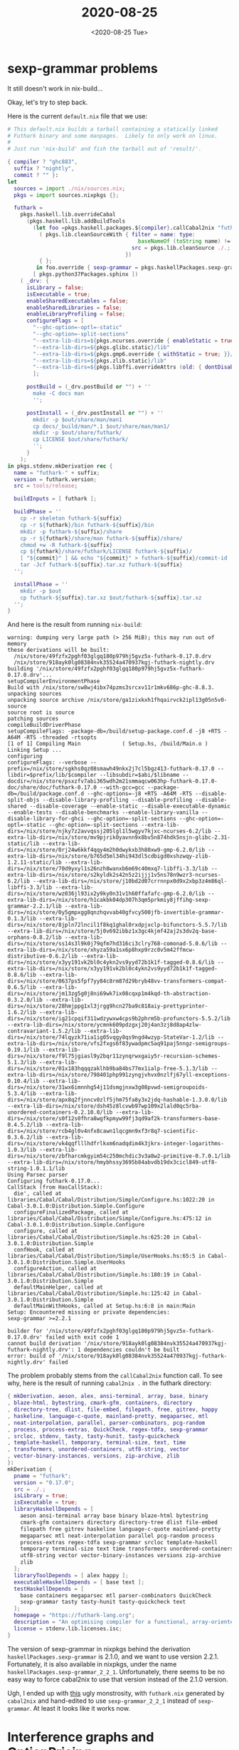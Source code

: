 #+TITLE: 2020-08-25
#+DATE: <2020-08-25 Tue>

* sexp-grammar problems

It still doesn't work in nix-build...

Okay, let's try to step back.

Here is the current ~default.nix~ file that we use:

#+begin_src nix
# This default.nix builds a tarball containing a statically linked
# Futhark binary and some manpages.  Likely to only work on linux.
#
# Just run 'nix-build' and fish the tarball out of 'result/'.

{ compiler ? "ghc883",
  suffix ? "nightly",
  commit ? "" }:
let
  sources = import ./nix/sources.nix;
  pkgs = import sources.nixpkgs {};

  futhark =
    pkgs.haskell.lib.overrideCabal
      (pkgs.haskell.lib.addBuildTools
        (let foo =pkgs.haskell.packages.${compiler}.callCabal2nix "futhark"
          ( pkgs.lib.cleanSourceWith { filter = name: type:
                                         baseNameOf (toString name) != "default.nix";
                                       src = pkgs.lib.cleanSource ./.;
                                     })
          { };
         in foo.override { sexp-grammar = pkgs.haskellPackages.sexp-grammar_2_2_1;} )
        [ pkgs.python37Packages.sphinx ])
    ( _drv: {
      isLibrary = false;
      isExecutable = true;
      enableSharedExecutables = false;
      enableSharedLibraries = false;
      enableLibraryProfiling = false;
      configureFlags = [
        "--ghc-option=-optl=-static"
        "--ghc-option=-split-sections"
        "--extra-lib-dirs=${pkgs.ncurses.override { enableStatic = true; }}/lib"
        "--extra-lib-dirs=${pkgs.glibc.static}/lib"
        "--extra-lib-dirs=${pkgs.gmp6.override { withStatic = true; }}/lib"
        "--extra-lib-dirs=${pkgs.zlib.static}/lib"
        "--extra-lib-dirs=${pkgs.libffi.overrideAttrs (old: { dontDisableStatic = true; })}/lib"
        ];

      postBuild = (_drv.postBuild or "") + ''
        make -C docs man
        '';

      postInstall = (_drv.postInstall or "") + ''
        mkdir -p $out/share/man/man1
        cp docs/_build/man/*.1 $out/share/man/man1/
        mkdir -p $out/share/futhark/
        cp LICENSE $out/share/futhark/
        '';
      }
    );
in pkgs.stdenv.mkDerivation rec {
  name = "futhark-" + suffix;
  version = futhark.version;
  src = tools/release;

  buildInputs = [ futhark ];

  buildPhase = ''
    cp -r skeleton futhark-${suffix}
    cp -r ${futhark}/bin futhark-${suffix}/bin
    mkdir -p futhark-${suffix}/share
    cp -r ${futhark}/share/man futhark-${suffix}/share/
    chmod +w -R futhark-${suffix}
    cp ${futhark}/share/futhark/LICENSE futhark-${suffix}/
    [ "${commit}" ] && echo "${commit}" > futhark-${suffix}/commit-id
    tar -Jcf futhark-${suffix}.tar.xz futhark-${suffix}
  '';

  installPhase = ''
    mkdir -p $out
    cp futhark-${suffix}.tar.xz $out/futhark-${suffix}.tar.xz
  '';
}
#+end_src

And here is the result from running ~nix-build~:

#+begin_src
warning: dumping very large path (> 256 MiB); this may run out of memory
these derivations will be built:
  /nix/store/49fzfx2pghf03glgq180p979hj5gvz5x-futhark-0.17.0.drv
  /nix/store/918ayk0lg08384nvk35524a470937kgj-futhark-nightly.drv
building '/nix/store/49fzfx2pghf03glgq180p979hj5gvz5x-futhark-0.17.0.drv'...
setupCompilerEnvironmentPhase
Build with /nix/store/sw8wj4ibx74pzms3srcxv11r1mkv686p-ghc-8.8.3.
unpacking sources
unpacking source archive /nix/store/ga1zixkxh1fhqairvck2ipl13g05n5v0-source
source root is source
patching sources
compileBuildDriverPhase
setupCompileFlags: -package-db=/build/setup-package.conf.d -j8 +RTS -A64M -RTS -threaded -rtsopts
[1 of 1] Compiling Main             ( Setup.hs, /build/Main.o )
Linking Setup ...
configuring
configureFlags: --verbose --prefix=/nix/store/sgkhs0qz08smawh49nkx2j7cl5bgz413-futhark-0.17.0 --libdir=$prefix/lib/$compiler --libsubdir=$abi/$libname --docdir=/nix/store/psxzfv7abi365wdh2m21smmaqcw063hp-futhark-0.17.0-doc/share/doc/futhark-0.17.0 --with-gcc=gcc --package-db=/build/package.conf.d --ghc-options=-j8 +RTS -A64M -RTS --disable-split-objs --disable-library-profiling --disable-profiling --disable-shared --disable-coverage --enable-static --disable-executable-dynamic --enable-tests --disable-benchmarks --enable-library-vanilla --disable-library-for-ghci --ghc-option=-split-sections --ghc-option=-optl=-static --ghc-option=-split-sections --extra-lib-dirs=/nix/store/njky7z2avvqssj205lgl1l5wgyv7kjxc-ncurses-6.2/lib --extra-lib-dirs=/nix/store/mv9pjrik0yavnn9x8bv5n874hdk5nsjn-glibc-2.31-static/lib --extra-lib-dirs=/nix/store/0rj24w6kkf4qqy4m2h0dwykxb3h80xw9-gmp-6.2.0/lib --extra-lib-dirs=/nix/store/b765d5ml34hi943dl5cdbigd0xshzwqy-zlib-1.2.11-static/lib --extra-lib-dirs=/nix/store/70d9yxyl1s26nzh8wanxb6m69c40mxq7-libffi-3.3/lib --extra-lib-dirs=/nix/store/s2kyldk2s42n5z2ijjj1v5ns78n9wzr3-ncurses-6.2/lib --extra-lib-dirs=/nix/store/j10bd2d07crrnnpx0d9x2xbp3z4m86ql-libffi-3.3/lib --extra-lib-dirs=/nix/store/wz036jl93ix2y9ky0n31v1h60ffafafc-gmp-6.2.0/lib --extra-lib-dirs=/nix/store/h1cakbk04dp307h3qm5prkmiy8jffihg-sexp-grammar-2.2.1/lib --extra-lib-dirs=/nix/store/0y5gmpxgg8qnzhqvvab40gfvcy500jfb-invertible-grammar-0.1.3/lib --extra-lib-dirs=/nix/store/8jpln72lncil1f8kq1ghal0rxdpjxclp-bifunctors-5.5.7/lib --extra-lib-dirs=/nix/store/5j0v692ibbz1x3gc4kjmf42aj2s3dv2q-base-orphans-0.8.2/lib --extra-lib-dirs=/nix/store/ss14s3l9k0j79qfm7hd316ci3clry768-comonad-5.0.6/lib --extra-lib-dirs=/nix/store/xhyza59a1sx6p8hxp9rzc0v5m42ffmcw-distributive-0.6.2/lib --extra-lib-dirs=/nix/store/x3yy191vk2bl0c4ykn2vs9yyd72b1k1f-tagged-0.8.6/lib --extra-lib-dirs=/nix/store/x3yy191vk2bl0c4ykn2vs9yyd72b1k1f-tagged-0.8.6/lib --extra-lib-dirs=/nix/store/0637ps5fpf7yy84c8rm87d29bryb48vv-transformers-compat-0.6.5/lib --extra-lib-dirs=/nix/store/jm13zg5g0j8ni69wk7ix08cqxp1m4kqd-th-abstraction-0.3.2.0/lib --extra-lib-dirs=/nix/store/28hmjppg1xl3jrgg9hcn27ba9c818aiy-prettyprinter-1.6.2/lib --extra-lib-dirs=/nix/store/ig21cpqif311wdzywxw4cps9b2phrm5b-profunctors-5.5.2/lib --extra-lib-dirs=/nix/store/ycmnk609pdzgxj20j4an3zj8d8ap4zlw-contravariant-1.5.2/lib --extra-lib-dirs=/nix/store/74lqyzk71ia1ig05vqgy8qs9ngd4wzyp-StateVar-1.2/lib --extra-lib-dirs=/nix/store/vfs2fxgs6f83ywadpmc5aq91paj5nngz-semigroups-0.19.1/lib --extra-lib-dirs=/nix/store/f9l75jgiasl9y2bqr11zynqrwxgaiy5r-recursion-schemes-5.1.3/lib --extra-lib-dirs=/nix/store/01x183hqqqzaklhb9ba84bs77mx1ialp-free-5.1.3/lib --extra-lib-dirs=/nix/store/798401php991zyngjvhvx0nzlfj67yll-exceptions-0.10.4/lib --extra-lib-dirs=/nix/store/31wx6imnnhg54j11dsmgjnxw3g08pvwd-semigroupoids-5.3.4/lib --extra-lib-dirs=/nix/store/apx8q2fjnncv0zlf5jhm75fa8y3x2jdq-hashable-1.3.0.0/lib --extra-lib-dirs=/nix/store/dsh45z8lcvwb97wp109x2lald0qc5rba-unordered-containers-0.2.10.0/lib --extra-lib-dirs=/nix/store/s0f12s0fhra8wgfkpmyw99fj3qd9af2k-transformers-base-0.4.5.2/lib --extra-lib-dirs=/nix/store/rcb4gl0v4nfx8cawn1lqcgmn9xf3r8q7-scientific-0.3.6.2/lib --extra-lib-dirs=/nix/store/vk4qqflllhdfrlkxm6nadqdim4k3jkrx-integer-logarithms-1.0.3/lib --extra-lib-dirs=/nix/store/zbfharcmkgyim54c250mchdic3v3a8w2-primitive-0.7.0.1/lib --extra-lib-dirs=/nix/store/hmybhssy3695b84abvdb19dx3cicl849-utf8-string-1.0.1.1/lib
Using Parsec parser
Configuring futhark-0.17.0...
CallStack (from HasCallStack):
  die', called at libraries/Cabal/Cabal/Distribution/Simple/Configure.hs:1022:20 in Cabal-3.0.1.0:Distribution.Simple.Configure
  configureFinalizedPackage, called at libraries/Cabal/Cabal/Distribution/Simple/Configure.hs:475:12 in Cabal-3.0.1.0:Distribution.Simple.Configure
  configure, called at libraries/Cabal/Cabal/Distribution/Simple.hs:625:20 in Cabal-3.0.1.0:Distribution.Simple
  confHook, called at libraries/Cabal/Cabal/Distribution/Simple/UserHooks.hs:65:5 in Cabal-3.0.1.0:Distribution.Simple.UserHooks
  configureAction, called at libraries/Cabal/Cabal/Distribution/Simple.hs:180:19 in Cabal-3.0.1.0:Distribution.Simple
  defaultMainHelper, called at libraries/Cabal/Cabal/Distribution/Simple.hs:125:42 in Cabal-3.0.1.0:Distribution.Simple
  defaultMainWithHooks, called at Setup.hs:6:8 in main:Main
Setup: Encountered missing or private dependencies:
sexp-grammar >=2.2.1

builder for '/nix/store/49fzfx2pghf03glgq180p979hj5gvz5x-futhark-0.17.0.drv' failed with exit code 1
cannot build derivation '/nix/store/918ayk0lg08384nvk35524a470937kgj-futhark-nightly.drv': 1 dependencies couldn't be built
error: build of '/nix/store/918ayk0lg08384nvk35524a470937kgj-futhark-nightly.drv' failed
#+end_src

The problem probably stems from the ~callCabal2nix~ function call. To see why,
here is the result of running ~cabal2nix .~ in the futhark directory:

#+begin_src nix
{ mkDerivation, aeson, alex, ansi-terminal, array, base, binary
, blaze-html, bytestring, cmark-gfm, containers, directory
, directory-tree, dlist, file-embed, filepath, free, gitrev, happy
, haskeline, language-c-quote, mainland-pretty, megaparsec, mtl
, neat-interpolation, parallel, parser-combinators, pcg-random
, process, process-extras, QuickCheck, regex-tdfa, sexp-grammar
, srcloc, stdenv, tasty, tasty-hunit, tasty-quickcheck
, template-haskell, temporary, terminal-size, text, time
, transformers, unordered-containers, utf8-string, vector
, vector-binary-instances, versions, zip-archive, zlib
}:
mkDerivation {
  pname = "futhark";
  version = "0.17.0";
  src = ./.;
  isLibrary = true;
  isExecutable = true;
  libraryHaskellDepends = [
    aeson ansi-terminal array base binary blaze-html bytestring
    cmark-gfm containers directory directory-tree dlist file-embed
    filepath free gitrev haskeline language-c-quote mainland-pretty
    megaparsec mtl neat-interpolation parallel pcg-random process
    process-extras regex-tdfa sexp-grammar srcloc template-haskell
    temporary terminal-size text time transformers unordered-containers
    utf8-string vector vector-binary-instances versions zip-archive
    zlib
  ];
  libraryToolDepends = [ alex happy ];
  executableHaskellDepends = [ base text ];
  testHaskellDepends = [
    base containers megaparsec mtl parser-combinators QuickCheck
    sexp-grammar tasty tasty-hunit tasty-quickcheck text
  ];
  homepage = "https://futhark-lang.org";
  description = "An optimising compiler for a functional, array-oriented language";
  license = stdenv.lib.licenses.isc;
}
#+end_src

The version of sexp-grammar in nixpkgs behind the derivation
~haskellPackages.sexp-grammar~ is 2.1.0, and we want to use version
2.2.1. Fortunately, it is also available in nixpkgs, under the name
~haskellPackages.sexp-grammar_2_2_1~. Unfortunately, there seems to be no easy
way to force cabal2nix to use that version instead of the 2.1.0 version.

Ugh, I ended up with [[https://github.com/diku-dk/futhark/pull/1078/commits/f3bfc42ccb66c3441a06e4b6fbf5fa7a562e6a1a][this]] ugly monstrosity, with ~futhark.nix~ generated by
~cabal2nix~ and hand-edited to use ~sexp-grammar_2_2_1~ instead of
~sexp-grammar~. At least it looks like it works now.

* Interference graphs and OptionPricing

First up, Cosmin asked if my algorithm so far produced any reasonable output on
the OptionPricing example. Indeed, running futhark-linear-scan on the
OptionPricing benchmark outputs a coloring that merges 12 memory blocks to 4:

#+begin_src haskell
  coloring: [(dir_vs_mem_9177, 3), (mem_9233, 3), (mem_9250, 4), (mem_9263, 3), (mem_9278, 3),
             (mem_9327, 4), (mem_9339, 3), (mem_9352, 0), (mem_9380, 0), (inpacc_mem_9397, 2),
             (acc0_mem_9402, 1), (mem_9423, 0)]
#+end_src

I have not yet determined if this is actually a valid coloring for this program,
but perhaps I should.

* TRAMP problems

When trying to upload my blog contents I get a new error message:

#+begin_src
Host name ‘www-data’ does not match ‘^munksgaard\.me$’
#+end_src

I get the same thing when I try to manually ssh to
~/ssh:munksgaard.me|sudo:www-data:~.

Something changed in [[https://www.gnu.org/software/emacs/news/NEWS.27.1][Emacs 27.1]]:

#+begin_quote
For some connection methods, like "su" or "sudo", the host name in
multi-hop file names must match the previous hop.  Default host names
are adjusted to the host name from the previous hop.
#+end_quote

I was able to fix the error above by using ~/ssh:munksgaard.me|sudo:www-data@:~
as the TRAMP address. It seems to auto-expand to
~/ssh:munksgaard.me|sudo:www-data@munksgaard.me:~.

Perhaps I was using TRAMP incorrectly before? Many of the files on my remote
system seems to have been owned by root instead of www-data, so perhaps the old
TRAMP string actually used ~www-data~ as the hostname? I'm surprised it ever
worked, if that's the case.

Anyway, it seems to work now.
